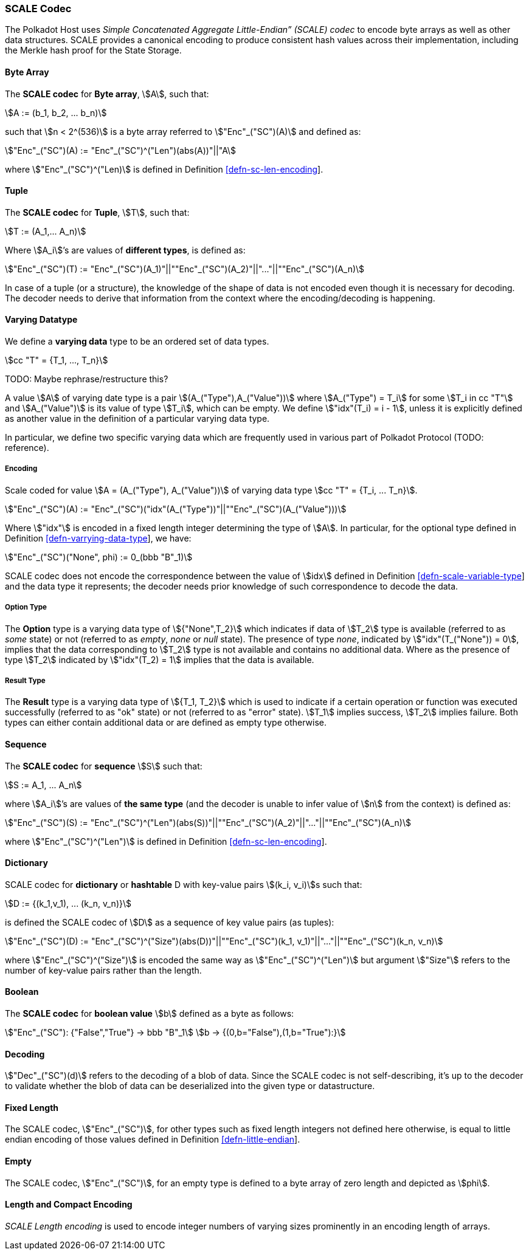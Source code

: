 [#sect-scale-codec]
=== SCALE Codec

The Polkadot Host uses _Simple Concatenated Aggregate Little-Endian” (SCALE)
codec_ to encode byte arrays as well as other data structures. SCALE provides a
canonical encoding to produce consistent hash values across their
implementation, including the Merkle hash proof for the State Storage.

[#defn-scale-byte-array]
==== Byte Array
****
The *SCALE codec* for *Byte array*, stem:[A], such that:

[stem]
++++
A := (b_1, b_2, ... b_n)
++++

such that stem:[n < 2^(536)] is a byte array referred to stem:["Enc"_("SC")(A)]
and defined as:

[stem]
++++
"Enc"_("SC")(A) := "Enc"_("SC")^("Len")(abs(A))"||"A
++++

where stem:["Enc"_("SC")^("Len)] is defined in Definition
link:#defn-sc-len-encoding[[defn-sc-len-encoding]].
****

[#defn-scale-tuple]
==== Tuple
****
The *SCALE codec* for *Tuple*, stem:[T], such that:

[stem]
++++
T := (A_1,... A_n)
++++

Where stem:[A_i]’s are values of *different types*, is defined as:

[stem]
++++
"Enc"_("SC")(T) := "Enc"_("SC")(A_1)"||""Enc"_("SC")(A_2)"||"..."||""Enc"_("SC")(A_n)
++++

In case of a tuple (or a structure), the knowledge of the shape of data is not
encoded even though it is necessary for decoding. The decoder needs to derive
that information from the context where the encoding/decoding is happening.
****

[#defn-varrying-data-type]
==== Varying Datatype
****
We define a *varying data* type to be an ordered set of data types.

[stem]
++++
cc "T" = {T_1, ..., T_n}
++++

TODO: Maybe rephrase/restructure this?

A value stem:[A] of varying date type is a pair stem:[(A_("Type"),A_("Value"))]
where stem:[A_("Type") = T_i] for some stem:[T_i in cc "T"] and
stem:[A_("Value")] is its value of type stem:[T_i], which can be empty. We
define stem:["idx"(T_i) = i - 1], unless it is explicitly defined as another
value in the definition of a particular varying data type.

In particular, we define two specific varying data which are frequently used in
various part of Polkadot Protocol (TODO: reference).
****

[#defn-scale-variable-type]
===== Encoding
Scale coded for value stem:[A = (A_("Type"), A_("Value"))] of varying data type
stem:[cc "T" = {T_i, ... T_n}].

[stem]
++++
"Enc"_("SC")(A) := "Enc"_("SC")("idx"(A_("Type"))"||""Enc"_("SC")(A_("Value")))
++++

Where stem:["idx"] is encoded in a fixed length integer determining the type of
stem:[A]. In particular, for the optional type defined in Definition
link:#defn-varrying-data-type[[defn-varrying-data-type]], we have:

[stem]
++++
"Enc"_("SC")("None", phi) := 0_(bbb "B"_1)
++++

SCALE codec does not encode the correspondence between the value of stem:[idx]
defined in Definition link:#defn-scale-variable-type[[defn-scale-variable-type]]
and the data type it represents; the decoder needs prior knowledge of such
correspondence to decode the data.

[#defn-option-type]
===== Option Type
****
The *Option* type is a varying data type of stem:[{"None",T_2}] which indicates if
data of stem:[T_2] type is available (referred to as _some_ state) or not
(referred to as _empty_, _none_ or _null_ state). The presence of type _none_,
indicated by stem:["idx"(T_("None")) = 0], implies that the data corresponding
to stem:[T_2] type is not available and contains no additional data. Where as
the presence of type stem:[T_2] indicated by stem:["idx"(T_2) = 1] implies that
the data is available.
****

[#defn-result-type]
===== Result Type
****
The *Result* type is a varying data type of stem:[{T_1, T_2}] which is used to
indicate if a certain operation or function was executed successfully (referred
to as "ok" state) or not (referred to as "error" state). stem:[T_1] implies
success, stem:[T_2] implies failure. Both types can either contain additional
data or are defined as empty type otherwise.
****

[#defn-scale-list]
==== Sequence
****
The *SCALE codec* for *sequence* stem:[S] such that:

[stem]
++++
S := A_1, ... A_n
++++

where stem:[A_i]’s are values of *the same type* (and the decoder is unable to
infer value of stem:[n] from the context) is defined as:

[stem]
++++
"Enc"_("SC")(S) := "Enc"_("SC")^("Len")(abs(S))"||""Enc"_("SC")(A_2)"||"..."||""Enc"_("SC")(A_n)
++++

where stem:["Enc"_("SC")^("Len")] is defined in Definition
link:#defn-sc-len-encoding[[defn-sc-len-encoding]].
****

==== Dictionary
****
SCALE codec for *dictionary* or *hashtable* D with key-value pairs stem:[(k_i,
v_i)]s such that:

[stem]
++++
D := {(k_1,v_1), ... (k_n, v_n)}
++++

is defined the SCALE codec of stem:[D] as a sequence of key value pairs (as
tuples):

[stem]
++++
"Enc"_("SC")(D) := "Enc"_("SC")^("Size")(abs(D))"||""Enc"_("SC")(k_1, v_1)"||"..."||""Enc"_("SC")(k_n, v_n)
++++

where stem:["Enc"_("SC")^("Size")] is encoded the same way as
stem:["Enc"_("SC")^("Len")] but argument stem:["Size"] refers to the number of
key-value pairs rather than the length.
****

==== Boolean
****
The *SCALE codec* for *boolean value* stem:[b] defined as a byte as follows:

[stem]
++++
"Enc"_("SC"): {"False","True"} -> bbb "B"_1\
b -> {(0,b="False"),(1,b="True"):}
++++
****

==== Decoding
****
stem:["Dec"_("SC")(d)]
refers to the decoding of a blob of data. Since the SCALE codec is not
self-describing, it’s up to the decoder to validate whether the blob of data can
be deserialized into the given type or datastructure.
****

[#defn-scale-fixed-length]
==== Fixed Length
****
The SCALE codec, stem:["Enc"_("SC")], for other types such as fixed length
integers not defined here otherwise, is equal to little endian encoding of those
values defined in Definition link:#defn-little-endian[[defn-little-endian]].
****

[#defn-scale-empty]
==== Empty
****
The SCALE codec, stem:["Enc"_("SC")], for an empty type is defined to a byte
array of zero length and depicted as stem:[phi].
****

[#sect-int-encoding]
==== Length and Compact Encoding

_SCALE Length encoding_ is used to encode integer numbers of varying sizes
prominently in an encoding length of arrays.


